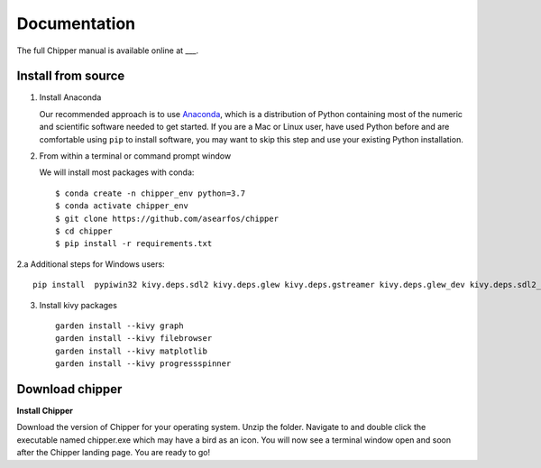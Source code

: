 Documentation
-------------

The full Chipper manual is available online at ___.


Install from source
===================

1. Install Anaconda

   Our recommended approach is to use Anaconda_, which is a
   distribution of Python containing most of the numeric and scientific
   software needed to get started. If you are a Mac or Linux user, have
   used Python before and are comfortable using ``pip`` to install
   software, you may want to skip this step and use your existing Python
   installation.


2. From within a terminal or command prompt window

   We will install most packages with conda::

      $ conda create -n chipper_env python=3.7
      $ conda activate chipper_env
      $ git clone https://github.com/asearfos/chipper
      $ cd chipper
      $ pip install -r requirements.txt

2.a Additional steps for Windows users::

    pip install  pypiwin32 kivy.deps.sdl2 kivy.deps.glew kivy.deps.gstreamer kivy.deps.glew_dev kivy.deps.sdl2_dev kivy.deps.gstreamer_dev

3. Install kivy packages ::

    garden install --kivy graph
    garden install --kivy filebrowser
    garden install --kivy matplotlib
    garden install --kivy progressspinner


Download chipper
================


**Install Chipper**

Download the version of Chipper for your operating system. Unzip the folder.
Navigate to and double click the executable named chipper.exe which may have
a bird as an icon. You will now see a terminal window open and soon after the
Chipper landing page. You are ready to go!


.. _Anaconda: https://www.anaconda.com/distribution/#download-section